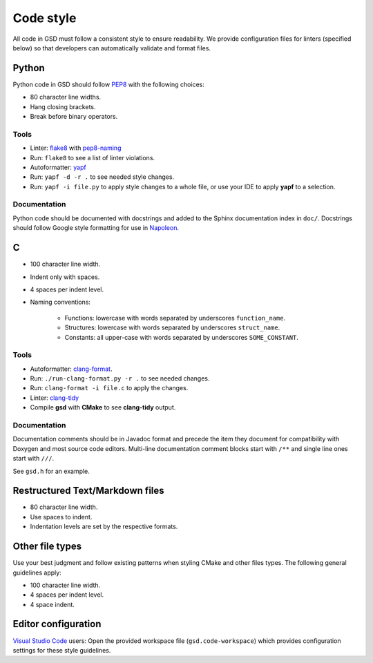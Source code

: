 .. Copyright (c) 2016-2020 The Regents of the University of Michigan
.. This file is part of the General Simulation Data (GSD) project, released
.. under the BSD 2-Clause License.

Code style
==========

All code in GSD must follow a consistent style to ensure readability.
We provide configuration files for linters (specified below) so that developers
can automatically validate and format files.

Python
------

Python code in GSD should follow `PEP8
<https://www.python.org/dev/peps/pep-0008>`_ with the following choices:

* 80 character line widths.
* Hang closing brackets.
* Break before binary operators.

Tools
^^^^^

* Linter: `flake8 <http://flake8.pycqa.org/en/latest/>`_ with
  `pep8-naming <https://pypi.org/project/pep8-naming/>`_
* Run: ``flake8`` to see a list of linter violations.
* Autoformatter: `yapf <https://github.com/google/yapf>`_
* Run: ``yapf -d -r .`` to see needed style changes.
* Run: ``yapf -i file.py`` to apply style changes to a whole file, or use
  your IDE to apply **yapf** to a selection.

Documentation
^^^^^^^^^^^^^

Python code should be documented with docstrings and added to the Sphinx
documentation index in ``doc/``. Docstrings should follow Google style
formatting for use in `Napoleon
<https://www.sphinx-doc.org/en/master/usage/extensions/napoleon.html>`_.

C
---

* 100 character line width.
* Indent only with spaces.
* 4 spaces per indent level.
* Naming conventions:

    * Functions: lowercase with words separated by underscores
      ``function_name``.
    * Structures: lowercase with words separated by underscores
      ``struct_name``.
    * Constants: all upper-case with words separated by underscores
      ``SOME_CONSTANT``.

Tools
^^^^^

* Autoformatter: `clang-format <https://clang.llvm.org/docs/ClangFormat.html>`_.
* Run: ``./run-clang-format.py -r .`` to see needed changes.
* Run: ``clang-format -i file.c`` to apply the changes.
* Linter: `clang-tidy <https://clang.llvm.org/extra/clang-tidy/>`_
* Compile **gsd** with **CMake** to see **clang-tidy** output.

Documentation
^^^^^^^^^^^^^

Documentation comments should be in Javadoc format and precede the item they
document for compatibility with Doxygen and most source code editors. Multi-line
documentation comment blocks start with ``/**`` and single line ones start with
``///``.

See ``gsd.h`` for an example.

Restructured Text/Markdown files
--------------------------------

* 80 character line width.
* Use spaces to indent.
* Indentation levels are set by the respective formats.

Other file types
----------------

Use your best judgment and follow existing patterns when styling CMake and other
files types. The following general guidelines apply:

* 100 character line width.
* 4 spaces per indent level.
* 4 space indent.

Editor configuration
--------------------

`Visual Studio Code <https://code.visualstudio.com/>`_ users: Open the provided
workspace file (``gsd.code-workspace``) which provides configuration settings
for these style guidelines.
